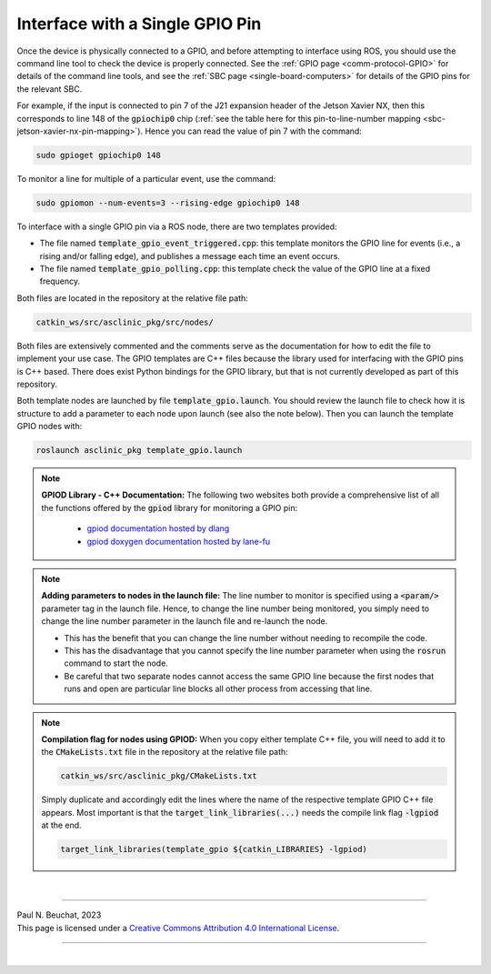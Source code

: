 .. _building-block-gpio-single-pin:

Interface with a Single GPIO Pin
================================

Once the device is physically connected to a GPIO, and before attempting to interface using ROS, you should use the command line tool to check the device is properly connected.
See the :ref:`GPIO page <comm-protocol-GPIO>` for details of the command line tools, and see the :ref:`SBC page <single-board-computers>` for details of the GPIO pins for the relevant SBC.


For example, if the input is connected to pin 7 of the J21 expansion header of the Jetson Xavier NX, then this corresponds to line 148 of the :code:`gpiochip0` chip (:ref:`see the table here for this pin-to-line-number mapping <sbc-jetson-xavier-nx-pin-mapping>`).
Hence you can read the value of pin 7 with the command:

.. code-block:: bash

  sudo gpioget gpiochip0 148

To monitor a line for multiple of a particular event, use the command:

.. code-block:: bash

  sudo gpiomon --num-events=3 --rising-edge gpiochip0 148

To interface with a single GPIO pin via a ROS node, there are two templates provided:

* The file named :code:`template_gpio_event_triggered.cpp`: this template monitors the GPIO line for events (i.e., a rising and/or falling edge), and publishes a message each time an event occurs.
* The file named :code:`template_gpio_polling.cpp`: this template check the value of the GPIO line at a fixed frequency.

Both files are located in the repository at the relative file path:

.. code-block:: bash

  catkin_ws/src/asclinic_pkg/src/nodes/

Both files are extensively commented and the comments serve as the documentation for how to edit the file to implement your use case.
The GPIO templates are C++ files because the library used for interfacing with the GPIO pins is C++ based.
There does exist Python bindings for the GPIO library, but that is not currently developed as part of this repository.

Both template nodes are launched by file :code:`template_gpio.launch`.
You should review the launch file to check how it is structure to add a parameter to each node upon launch (see also the note below).
Then you can launch the template GPIO nodes with:

.. code-block:: bash

  roslaunch asclinic_pkg template_gpio.launch



.. note::

  **GPIOD Library - C++ Documentation:**
  The following two websites both provide a comprehensive list of all the functions offered by the :code:`gpiod` library for monitoring a GPIO pin:

    * `gpiod documentation hosted by dlang <https://libgpiod-dlang.dpldocs.info/gpiod.html>`_
    * `gpiod doxygen documentation hosted by lane-fu <https://www.lane-fu.com/linuxmirror/libgpiod/doc/html/index.html>`_



.. note::
  **Adding parameters to nodes in the launch file:**
  The line number to monitor is specified using a :code:`<param/>` parameter tag in the launch file.
  Hence, to change the line number being monitored, you simply need to change the line number parameter in the launch file and re-launch the node.

  * This has the benefit that you can change the line number without needing to recompile the code.
  * This has the disadvantage that you cannot specify the line number parameter when using the :code:`rosrun` command to start the node.
  * Be careful that two separate nodes cannot access the same GPIO line because the first nodes that runs and open are particular line blocks all other process from accessing that line.




.. note::
  **Compilation flag for nodes using GPIOD:**
  When you copy either template C++ file, you will need to add it to the :code:`CMakeLists.txt` file in the repository at the relative file path:

  .. code-block:: bash

    catkin_ws/src/asclinic_pkg/CMakeLists.txt

  Simply duplicate and accordingly edit the lines where the name of the respective template GPIO C++ file appears.
  Most important is that the :code:`target_link_libraries(...)` needs the compile link flag :code:`-lgpiod` at the end.

  .. code-block:: bash

    target_link_libraries(template_gpio ${catkin_LIBRARIES} -lgpiod)



|

----

.. image:: https://i.creativecommons.org/l/by/4.0/88x31.png
  :alt: Creative Commons License
  :align: left
  :target: http://creativecommons.org/licenses/by/4.0/

| Paul N. Beuchat, 2023
| This page is licensed under a `Creative Commons Attribution 4.0 International License <http://creativecommons.org/licenses/by/4.0/>`_.

----

|
